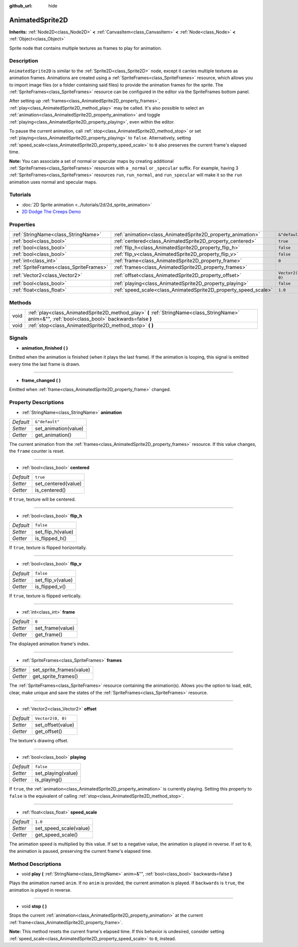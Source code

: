 :github_url: hide

.. DO NOT EDIT THIS FILE!!!
.. Generated automatically from Godot engine sources.
.. Generator: https://github.com/godotengine/godot/tree/master/doc/tools/make_rst.py.
.. XML source: https://github.com/godotengine/godot/tree/master/doc/classes/AnimatedSprite2D.xml.

.. _class_AnimatedSprite2D:

AnimatedSprite2D
================

**Inherits:** :ref:`Node2D<class_Node2D>` **<** :ref:`CanvasItem<class_CanvasItem>` **<** :ref:`Node<class_Node>` **<** :ref:`Object<class_Object>`

Sprite node that contains multiple textures as frames to play for animation.

Description
-----------

``AnimatedSprite2D`` is similar to the :ref:`Sprite2D<class_Sprite2D>` node, except it carries multiple textures as animation frames. Animations are created using a :ref:`SpriteFrames<class_SpriteFrames>` resource, which allows you to import image files (or a folder containing said files) to provide the animation frames for the sprite. The :ref:`SpriteFrames<class_SpriteFrames>` resource can be configured in the editor via the SpriteFrames bottom panel.

After setting up :ref:`frames<class_AnimatedSprite2D_property_frames>`, :ref:`play<class_AnimatedSprite2D_method_play>` may be called. It's also possible to select an :ref:`animation<class_AnimatedSprite2D_property_animation>` and toggle :ref:`playing<class_AnimatedSprite2D_property_playing>`, even within the editor.

To pause the current animation, call :ref:`stop<class_AnimatedSprite2D_method_stop>` or set :ref:`playing<class_AnimatedSprite2D_property_playing>` to ``false``. Alternatively, setting :ref:`speed_scale<class_AnimatedSprite2D_property_speed_scale>` to ``0`` also preserves the current frame's elapsed time.

\ **Note:** You can associate a set of normal or specular maps by creating additional :ref:`SpriteFrames<class_SpriteFrames>` resources with a ``_normal`` or ``_specular`` suffix. For example, having 3 :ref:`SpriteFrames<class_SpriteFrames>` resources ``run``, ``run_normal``, and ``run_specular`` will make it so the ``run`` animation uses normal and specular maps.

Tutorials
---------

- :doc:`2D Sprite animation <../tutorials/2d/2d_sprite_animation>`

- `2D Dodge The Creeps Demo <https://godotengine.org/asset-library/asset/515>`__

Properties
----------

+-----------------------------------------+-----------------------------------------------------------------+-------------------+
| :ref:`StringName<class_StringName>`     | :ref:`animation<class_AnimatedSprite2D_property_animation>`     | ``&"default"``    |
+-----------------------------------------+-----------------------------------------------------------------+-------------------+
| :ref:`bool<class_bool>`                 | :ref:`centered<class_AnimatedSprite2D_property_centered>`       | ``true``          |
+-----------------------------------------+-----------------------------------------------------------------+-------------------+
| :ref:`bool<class_bool>`                 | :ref:`flip_h<class_AnimatedSprite2D_property_flip_h>`           | ``false``         |
+-----------------------------------------+-----------------------------------------------------------------+-------------------+
| :ref:`bool<class_bool>`                 | :ref:`flip_v<class_AnimatedSprite2D_property_flip_v>`           | ``false``         |
+-----------------------------------------+-----------------------------------------------------------------+-------------------+
| :ref:`int<class_int>`                   | :ref:`frame<class_AnimatedSprite2D_property_frame>`             | ``0``             |
+-----------------------------------------+-----------------------------------------------------------------+-------------------+
| :ref:`SpriteFrames<class_SpriteFrames>` | :ref:`frames<class_AnimatedSprite2D_property_frames>`           |                   |
+-----------------------------------------+-----------------------------------------------------------------+-------------------+
| :ref:`Vector2<class_Vector2>`           | :ref:`offset<class_AnimatedSprite2D_property_offset>`           | ``Vector2(0, 0)`` |
+-----------------------------------------+-----------------------------------------------------------------+-------------------+
| :ref:`bool<class_bool>`                 | :ref:`playing<class_AnimatedSprite2D_property_playing>`         | ``false``         |
+-----------------------------------------+-----------------------------------------------------------------+-------------------+
| :ref:`float<class_float>`               | :ref:`speed_scale<class_AnimatedSprite2D_property_speed_scale>` | ``1.0``           |
+-----------------------------------------+-----------------------------------------------------------------+-------------------+

Methods
-------

+------+---------------------------------------------------------------------------------------------------------------------------------------------------+
| void | :ref:`play<class_AnimatedSprite2D_method_play>` **(** :ref:`StringName<class_StringName>` anim=&"", :ref:`bool<class_bool>` backwards=false **)** |
+------+---------------------------------------------------------------------------------------------------------------------------------------------------+
| void | :ref:`stop<class_AnimatedSprite2D_method_stop>` **(** **)**                                                                                       |
+------+---------------------------------------------------------------------------------------------------------------------------------------------------+

Signals
-------

.. _class_AnimatedSprite2D_signal_animation_finished:

- **animation_finished** **(** **)**

Emitted when the animation is finished (when it plays the last frame). If the animation is looping, this signal is emitted every time the last frame is drawn.

----

.. _class_AnimatedSprite2D_signal_frame_changed:

- **frame_changed** **(** **)**

Emitted when :ref:`frame<class_AnimatedSprite2D_property_frame>` changed.

Property Descriptions
---------------------

.. _class_AnimatedSprite2D_property_animation:

- :ref:`StringName<class_StringName>` **animation**

+-----------+----------------------+
| *Default* | ``&"default"``       |
+-----------+----------------------+
| *Setter*  | set_animation(value) |
+-----------+----------------------+
| *Getter*  | get_animation()      |
+-----------+----------------------+

The current animation from the :ref:`frames<class_AnimatedSprite2D_property_frames>` resource. If this value changes, the ``frame`` counter is reset.

----

.. _class_AnimatedSprite2D_property_centered:

- :ref:`bool<class_bool>` **centered**

+-----------+---------------------+
| *Default* | ``true``            |
+-----------+---------------------+
| *Setter*  | set_centered(value) |
+-----------+---------------------+
| *Getter*  | is_centered()       |
+-----------+---------------------+

If ``true``, texture will be centered.

----

.. _class_AnimatedSprite2D_property_flip_h:

- :ref:`bool<class_bool>` **flip_h**

+-----------+-------------------+
| *Default* | ``false``         |
+-----------+-------------------+
| *Setter*  | set_flip_h(value) |
+-----------+-------------------+
| *Getter*  | is_flipped_h()    |
+-----------+-------------------+

If ``true``, texture is flipped horizontally.

----

.. _class_AnimatedSprite2D_property_flip_v:

- :ref:`bool<class_bool>` **flip_v**

+-----------+-------------------+
| *Default* | ``false``         |
+-----------+-------------------+
| *Setter*  | set_flip_v(value) |
+-----------+-------------------+
| *Getter*  | is_flipped_v()    |
+-----------+-------------------+

If ``true``, texture is flipped vertically.

----

.. _class_AnimatedSprite2D_property_frame:

- :ref:`int<class_int>` **frame**

+-----------+------------------+
| *Default* | ``0``            |
+-----------+------------------+
| *Setter*  | set_frame(value) |
+-----------+------------------+
| *Getter*  | get_frame()      |
+-----------+------------------+

The displayed animation frame's index.

----

.. _class_AnimatedSprite2D_property_frames:

- :ref:`SpriteFrames<class_SpriteFrames>` **frames**

+----------+--------------------------+
| *Setter* | set_sprite_frames(value) |
+----------+--------------------------+
| *Getter* | get_sprite_frames()      |
+----------+--------------------------+

The :ref:`SpriteFrames<class_SpriteFrames>` resource containing the animation(s). Allows you the option to load, edit, clear, make unique and save the states of the :ref:`SpriteFrames<class_SpriteFrames>` resource.

----

.. _class_AnimatedSprite2D_property_offset:

- :ref:`Vector2<class_Vector2>` **offset**

+-----------+-------------------+
| *Default* | ``Vector2(0, 0)`` |
+-----------+-------------------+
| *Setter*  | set_offset(value) |
+-----------+-------------------+
| *Getter*  | get_offset()      |
+-----------+-------------------+

The texture's drawing offset.

----

.. _class_AnimatedSprite2D_property_playing:

- :ref:`bool<class_bool>` **playing**

+-----------+--------------------+
| *Default* | ``false``          |
+-----------+--------------------+
| *Setter*  | set_playing(value) |
+-----------+--------------------+
| *Getter*  | is_playing()       |
+-----------+--------------------+

If ``true``, the :ref:`animation<class_AnimatedSprite2D_property_animation>` is currently playing. Setting this property to ``false`` is the equivalent of calling :ref:`stop<class_AnimatedSprite2D_method_stop>`.

----

.. _class_AnimatedSprite2D_property_speed_scale:

- :ref:`float<class_float>` **speed_scale**

+-----------+------------------------+
| *Default* | ``1.0``                |
+-----------+------------------------+
| *Setter*  | set_speed_scale(value) |
+-----------+------------------------+
| *Getter*  | get_speed_scale()      |
+-----------+------------------------+

The animation speed is multiplied by this value. If set to a negative value, the animation is played in reverse. If set to ``0``, the animation is paused, preserving the current frame's elapsed time.

Method Descriptions
-------------------

.. _class_AnimatedSprite2D_method_play:

- void **play** **(** :ref:`StringName<class_StringName>` anim=&"", :ref:`bool<class_bool>` backwards=false **)**

Plays the animation named ``anim``. If no ``anim`` is provided, the current animation is played. If ``backwards`` is ``true``, the animation is played in reverse.

----

.. _class_AnimatedSprite2D_method_stop:

- void **stop** **(** **)**

Stops the current :ref:`animation<class_AnimatedSprite2D_property_animation>` at the current :ref:`frame<class_AnimatedSprite2D_property_frame>`.

\ **Note:** This method resets the current frame's elapsed time. If this behavior is undesired, consider setting :ref:`speed_scale<class_AnimatedSprite2D_property_speed_scale>` to ``0``, instead.

.. |virtual| replace:: :abbr:`virtual (This method should typically be overridden by the user to have any effect.)`
.. |const| replace:: :abbr:`const (This method has no side effects. It doesn't modify any of the instance's member variables.)`
.. |vararg| replace:: :abbr:`vararg (This method accepts any number of arguments after the ones described here.)`
.. |constructor| replace:: :abbr:`constructor (This method is used to construct a type.)`
.. |static| replace:: :abbr:`static (This method doesn't need an instance to be called, so it can be called directly using the class name.)`
.. |operator| replace:: :abbr:`operator (This method describes a valid operator to use with this type as left-hand operand.)`

